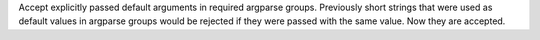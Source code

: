 Accept explicitly passed default arguments in required argparse groups. Previously short strings that were used as default values in argparse groups would be rejected if they were passed with the same value. Now they are accepted.